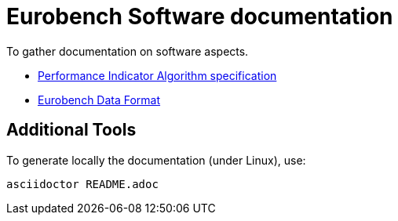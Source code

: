 # Eurobench Software documentation

To gather documentation on software aspects.

* link:pi_spec.adoc[Performance Indicator Algorithm specification]

* link:data_format.adoc[Eurobench Data Format]

## Additional Tools

To generate locally the documentation (under Linux), use:

```bash
asciidoctor README.adoc
```
